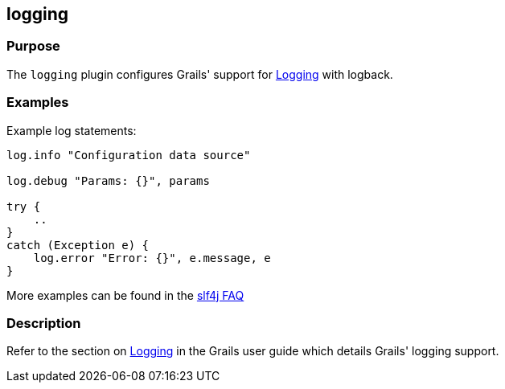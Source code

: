 
== logging



=== Purpose


The `logging` plugin configures Grails' support for link:{guidePath}/conf.html#logging[Logging] with logback.


=== Examples


Example log statements:

[source,groovy]
----
log.info "Configuration data source"

log.debug "Params: {}", params

try {
    ..
}
catch (Exception e) {
    log.error "Error: {}", e.message, e
}
----

More examples can be found in the http://www.slf4j.org/faq.html#string_or_object[slf4j FAQ]

=== Description


Refer to the section on link:{guidePath}/conf.html#logging[Logging] in the Grails user guide which details Grails' logging support.
